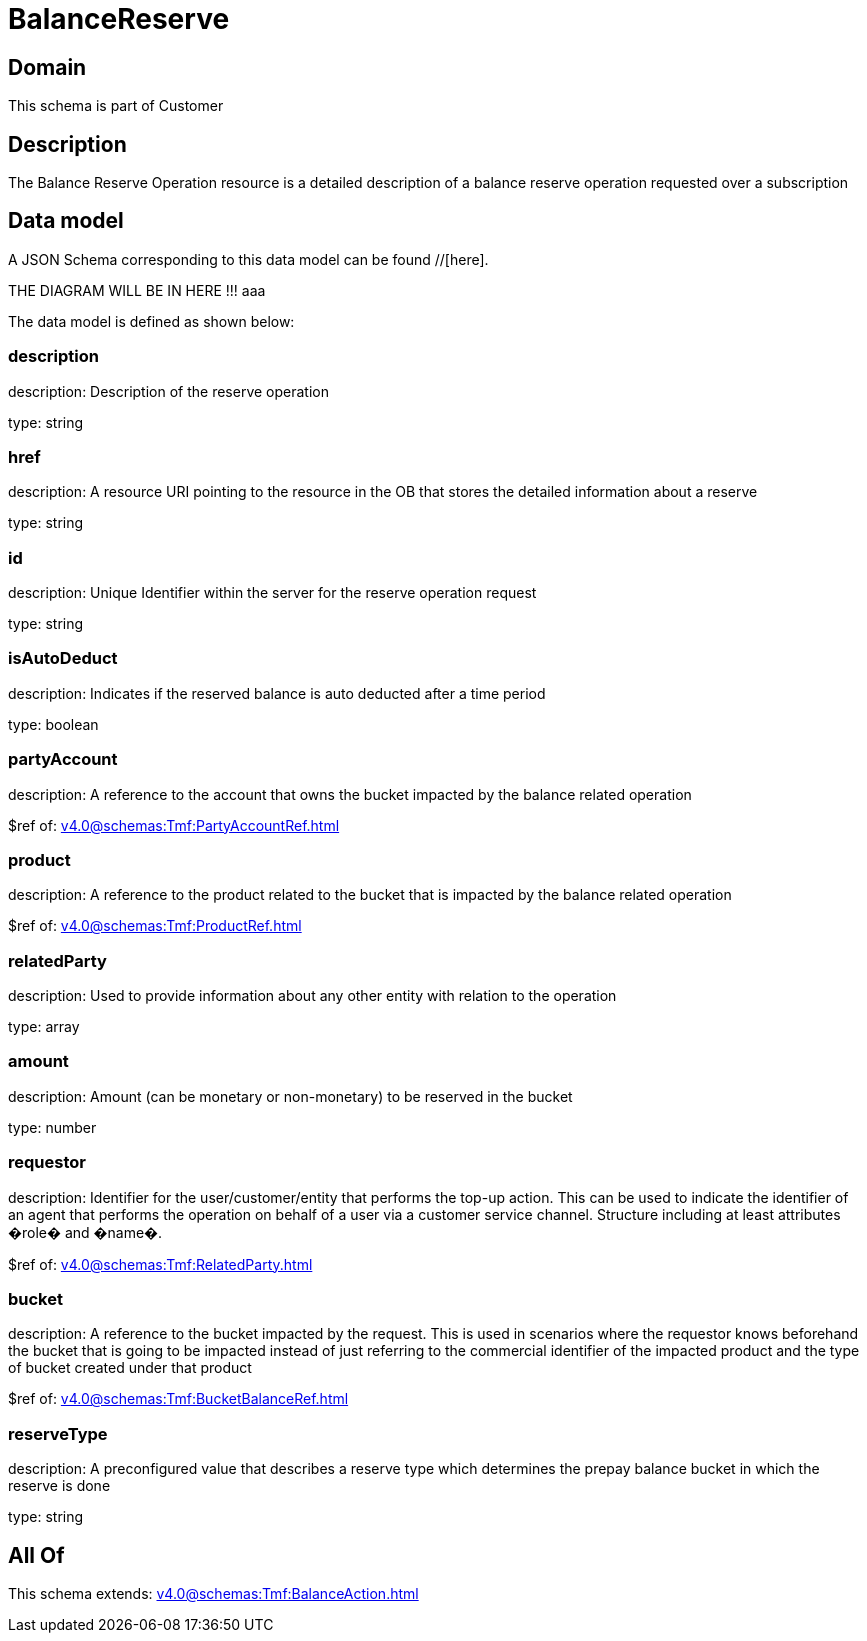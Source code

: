 = BalanceReserve

[#domain]
== Domain

This schema is part of Customer

[#description]
== Description
The Balance Reserve Operation resource is a detailed description of a balance reserve operation requested over a subscription


[#data_model]
== Data model

A JSON Schema corresponding to this data model can be found //[here].

THE DIAGRAM WILL BE IN HERE !!!
aaa

The data model is defined as shown below:


=== description
description: Description of the reserve operation

type: string


=== href
description: A resource URI pointing to the resource in the OB that stores the detailed information about a reserve

type: string


=== id
description: Unique Identifier within the server for the reserve operation request

type: string


=== isAutoDeduct
description: Indicates if the reserved balance is auto deducted after a time period

type: boolean


=== partyAccount
description: A reference to the account that owns the bucket impacted by the balance related operation

$ref of: xref:v4.0@schemas:Tmf:PartyAccountRef.adoc[]


=== product
description: A reference to the product related to the bucket that is impacted by the balance related operation

$ref of: xref:v4.0@schemas:Tmf:ProductRef.adoc[]


=== relatedParty
description: Used to provide information about any other entity with relation to the operation

type: array


=== amount
description: Amount (can be monetary or non-monetary) to be reserved in the bucket

type: number


=== requestor
description: Identifier for the user/customer/entity that performs the top-up action. This can be used to indicate the identifier of an agent that performs the operation on behalf of a user via a customer service channel. Structure including at least attributes �role� and �name�.

$ref of: xref:v4.0@schemas:Tmf:RelatedParty.adoc[]


=== bucket
description: A reference to the bucket impacted by the request. This is used in scenarios where the requestor knows beforehand the bucket that is going to be impacted instead of just referring to the commercial identifier of the impacted product and the type of bucket created under that product

$ref of: xref:v4.0@schemas:Tmf:BucketBalanceRef.adoc[]


=== reserveType
description: A preconfigured value that describes a reserve type which determines the prepay balance bucket in which the reserve is done

type: string


[#all_of]
== All Of

This schema extends: xref:v4.0@schemas:Tmf:BalanceAction.adoc[]
